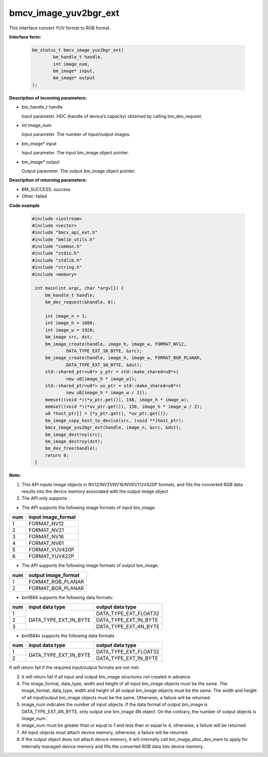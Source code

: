 bmcv_image_yuv2bgr_ext
========================

This interface convert YUV format to RGB format.

**Interface form:**

    .. code-block:: c

        bm_status_t bmcv_image_yuv2bgr_ext(
                bm_handle_t handle,
                int image_num,
                bm_image* input,
                bm_image* output
        );

**Description of incoming parameters:**

* bm_handle_t handle

  Input parameter. HDC (handle of device’s capacity) obtained by calling bm_dev_request.

* int image_num

  Input parameter. The number of input/output images.

* bm_image* input

  Input parameter. The input bm_image object pointer.

* bm_image* output

  Output parameter. The output bm_image object pointer.


**Description of returning parameters:**

* BM_SUCCESS: success

* Other: failed



**Code example**

    .. code-block:: c

        #include <iostream>
        #include <vector>
        #include "bmcv_api_ext.h"
        #include "bmlib_utils.h"
        #include "common.h"
        #include "stdio.h"
        #include "stdlib.h"
        #include "string.h"
        #include <memory>

         int main(int argc, char *argv[]) {
             bm_handle_t handle;
             bm_dev_request(&handle, 0);

             int image_n = 1;
             int image_h = 1080;
             int image_w = 1920;
             bm_image src, dst;
             bm_image_create(handle, image_h, image_w, FORMAT_NV12,
                     DATA_TYPE_EXT_1N_BYTE, &src);
             bm_image_create(handle, image_h, image_w, FORMAT_BGR_PLANAR,
                     DATA_TYPE_EXT_1N_BYTE, &dst);
             std::shared_ptr<u8*> y_ptr = std::make_shared<u8*>(
                     new u8[image_h * image_w]);
             std::shared_ptr<u8*> uv_ptr = std::make_shared<u8*>(
                     new u8[image_h * image_w / 2]);
             memset((void *)(*y_ptr.get()), 148, image_h * image_w);
             memset((void *)(*uv_ptr.get()), 158, image_h * image_w / 2);
             u8 *host_ptr[] = {*y_ptr.get(), *uv_ptr.get()};
             bm_image_copy_host_to_device(src, (void **)host_ptr);
             bmcv_image_yuv2bgr_ext(handle, image_n, &src, &dst);
             bm_image_destroy(src);
             bm_image_destroy(dst);
             bm_dev_free(handle);
             return 0;
         }



**Note:**

1. This API inputs image objects in NV12/NV21/NV16/NV61/YUV420P formats, and fills the converted RGB data results into the device memory associated with the output image object

2. The API only supports :

-  The API supports the following image formats of input bm_image:

+-----+-------------------------------+
| num | input image_format            |
+=====+===============================+
|  1  | FORMAT_NV12                   |
+-----+-------------------------------+
|  2  | FORMAT_NV21                   |
+-----+-------------------------------+
|  3  | FORMAT_NV16                   |
+-----+-------------------------------+
|  4  | FORMAT_NV61                   |
+-----+-------------------------------+
|  5  | FORMAT_YUV420P                |
+-----+-------------------------------+
|  6  | FORMAT_YUV422P                |
+-----+-------------------------------+

-  The API supports the following image formats of output bm_image:

+-----+-------------------------------+
| num | output image_format           |
+=====+===============================+
|  1  | FORMAT_RGB_PLANAR             |
+-----+-------------------------------+
|  2  | FORMAT_BGR_PLANAR             |
+-----+-------------------------------+

-  bm1684 supports the following data formats:

+-----+------------------------+-------------------------------+
| num | input data type        | output data type              |
+=====+========================+===============================+
|  1  |                        | DATA_TYPE_EXT_FLOAT32         |
+-----+                        +-------------------------------+
|  2  | DATA_TYPE_EXT_1N_BYTE  | DATA_TYPE_EXT_1N_BYTE         |
+-----+                        +-------------------------------+
|  3  |                        | DATA_TYPE_EXT_4N_BYTE         |
+-----+------------------------+-------------------------------+

-  bm1684x supports the following data formats

+-----+------------------------+-------------------------------+
| num | input data type        | output data type              |
+=====+========================+===============================+
|  1  | DATA_TYPE_EXT_1N_BYTE  | DATA_TYPE_EXT_FLOAT32         |
+-----+                        +-------------------------------+
|  2  |                        | DATA_TYPE_EXT_1N_BYTE         |
+-----+------------------------+-------------------------------+

It will return fail if the required input/output formats are not met.

3. It will return fail if all input and output bm_image structures not created in advance.

4. The image_format, data_type, width and height of all input bm_image objects must be the same. The image_format, data_type, width and height of all output bm_image objects must be the same. The width and height of all input/output bm_image objects must be the same. Otherwise, a failure will be returned.

5. image_num indicates the number of input objects. If the data format of output bm_image is DATA_TYPE_EXT_4N_BYTE, only output one bm_image 4N object. On the contrary, the number of output objects is image_num.

6. image_num must be greater than or equal to 1 and less than or equal to 4, otherwise, a failure will be returned.

7. All input objects must attach device memory, otherwise, a failure will be returned.

8. If the output object does not attach device memory, it will internally call bm_image_alloc_dev_mem to apply for internally managed device memory and fills the converted RGB data into device memory.

